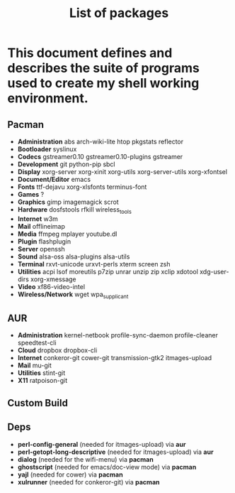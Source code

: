 #+TITLE: List of packages
#+KEYWORDS: archlinux,pacman,packages,aur,git,build,netbook

* This document defines and describes the suite of programs used to create my shell working environment.

** Pacman
- *Administration* abs arch-wiki-lite htop pkgstats reflector
- *Bootloader* syslinux
- *Codecs* gstreamer0.10 gstreamer0.10-plugins gstreamer
- *Development* git python-pip sbcl
- *Display* xorg-server xorg-xinit xorg-utils xorg-server-utils xorg-xfontsel
- *Document/Editor* emacs
- *Fonts* ttf-dejavu xorg-xlsfonts terminus-font
- *Games* ?
- *Graphics* gimp imagemagick scrot
- *Hardware* dosfstools rfkill wireless_tools
- *Internet* w3m
- *Mail* offlineimap
- *Media* ffmpeg mplayer youtube.dl
- *Plugin* flashplugin
- *Server* openssh
- *Sound* alsa-oss alsa-plugins alsa-utils
- *Terminal* rxvt-unicode urxvt-perls xterm screen zsh
- *Utilities* acpi lsof moreutils p7zip unrar unzip zip xclip xdotool xdg-user-dirs xorg-xmessage
- *Video* xf86-video-intel
- *Wireless/Network* wget wpa_supplicant

** AUR
- *Administration* kernel-netbook profile-sync-daemon profile-cleaner speedtest-cli
- *Cloud* dropbox dropbox-cli
- *Internet* conkeror-git cower-git transmission-gtk2 itmages-upload
- *Mail* mu-git
- *Utilities* stint-git
- *X11* ratpoison-git

** Custom Build

** Deps
- *perl-config-general* (needed for itmages-upload) via *aur*
- *perl-getopt-long-descriptive* (needed for itmages-upload) via *aur*
- *dialog* (needed for the wifi-menu) via *pacman*
- *ghostscript* (needed for emacs/doc-view mode) via *pacman*
- *yajl* (needed for cower) via *pacman*
- *xulrunner* (needed for conkeror-git) via *pacman*
